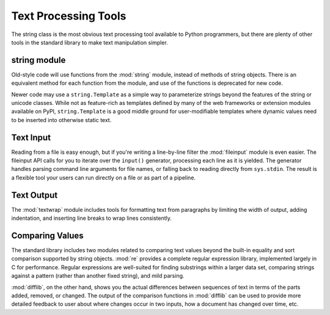 .. _article-text-processing:

#####################
Text Processing Tools
#####################

The string class is the most obvious text processing tool available to Python programmers, but there are plenty of other tools in the standard library to make text manipulation simpler.  

string module
=============

Old-style code will use functions from the :mod:`string` module, instead of methods of string objects.  There is an equivalent method for each function from the module, and use of the functions is deprecated for new code.  

Newer code may use a ``string.Template`` as a simple way to parameterize strings beyond the features of the string or unicode classes.  While not as feature-rich as templates defined by many of the web frameworks or extension modules available on PyPI, ``string.Template`` is a good middle ground for user-modifiable templates where dynamic values need to be inserted into otherwise static text.

Text Input
==========

Reading from a file is easy enough, but if you're writing a line-by-line filter the :mod:`fileinput` module is even easier.  The fileinput API calls for you to iterate over the ``input()`` generator, processing each line as it is yielded.  The generator handles parsing command line arguments for file names, or falling back to reading directly from ``sys.stdin``.  The result is a flexible tool your users can run directly on a file or as part of a pipeline.

Text Output
===========

The :mod:`textwrap` module includes tools for formatting text from paragraphs by limiting the width of output, adding indentation, and inserting line breaks to wrap lines consistently.

Comparing Values
================

The standard library includes two modules related to comparing text values beyond the built-in equality and sort comparison supported by string objects.  :mod:`re` provides a complete regular expression library, implemented largely in C for performance.  Regular expressions are well-suited for finding substrings within a larger data set, comparing strings against a pattern (rather than another fixed string), and mild parsing.  

:mod:`difflib`, on the other hand, shows you the actual differences between sequences of text in terms of the parts added, removed, or changed.  The output of the comparison functions in :mod:`difflib` can be used to provide more detailed feedback to user about where changes occur in two inputs, how a document has changed over time, etc.
